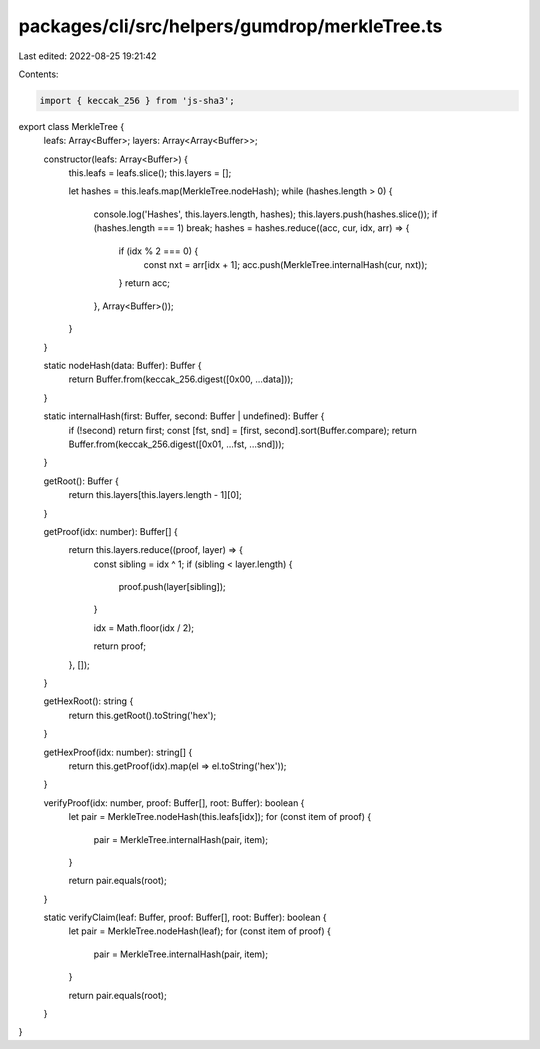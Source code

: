 packages/cli/src/helpers/gumdrop/merkleTree.ts
==============================================

Last edited: 2022-08-25 19:21:42

Contents:

.. code-block:: ts

    import { keccak_256 } from 'js-sha3';

export class MerkleTree {
  leafs: Array<Buffer>;
  layers: Array<Array<Buffer>>;

  constructor(leafs: Array<Buffer>) {
    this.leafs = leafs.slice();
    this.layers = [];

    let hashes = this.leafs.map(MerkleTree.nodeHash);
    while (hashes.length > 0) {
      console.log('Hashes', this.layers.length, hashes);
      this.layers.push(hashes.slice());
      if (hashes.length === 1) break;
      hashes = hashes.reduce((acc, cur, idx, arr) => {
        if (idx % 2 === 0) {
          const nxt = arr[idx + 1];
          acc.push(MerkleTree.internalHash(cur, nxt));
        }
        return acc;
      }, Array<Buffer>());
    }
  }

  static nodeHash(data: Buffer): Buffer {
    return Buffer.from(keccak_256.digest([0x00, ...data]));
  }

  static internalHash(first: Buffer, second: Buffer | undefined): Buffer {
    if (!second) return first;
    const [fst, snd] = [first, second].sort(Buffer.compare);
    return Buffer.from(keccak_256.digest([0x01, ...fst, ...snd]));
  }

  getRoot(): Buffer {
    return this.layers[this.layers.length - 1][0];
  }

  getProof(idx: number): Buffer[] {
    return this.layers.reduce((proof, layer) => {
      const sibling = idx ^ 1;
      if (sibling < layer.length) {
        proof.push(layer[sibling]);
      }

      idx = Math.floor(idx / 2);

      return proof;
    }, []);
  }

  getHexRoot(): string {
    return this.getRoot().toString('hex');
  }

  getHexProof(idx: number): string[] {
    return this.getProof(idx).map(el => el.toString('hex'));
  }

  verifyProof(idx: number, proof: Buffer[], root: Buffer): boolean {
    let pair = MerkleTree.nodeHash(this.leafs[idx]);
    for (const item of proof) {
      pair = MerkleTree.internalHash(pair, item);
    }

    return pair.equals(root);
  }

  static verifyClaim(leaf: Buffer, proof: Buffer[], root: Buffer): boolean {
    let pair = MerkleTree.nodeHash(leaf);
    for (const item of proof) {
      pair = MerkleTree.internalHash(pair, item);
    }

    return pair.equals(root);
  }
}


